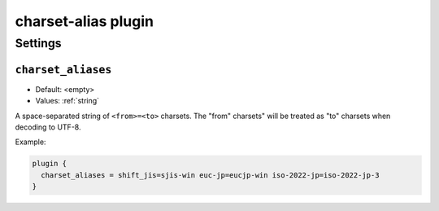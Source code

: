 .. _plugin-charset-alias:

====================
charset-alias plugin
====================

.. versionadded:: 2.2.34

.. seealso:: See :ref:`charset_alias_plugin` for a plugin overview.

Settings
========

.. _plugin-charset-alias-setting_charset_aliases:

``charset_aliases``
-------------------

- Default: <empty>
- Values:  :ref:`string`

A space-separated string of ``<from>=<to>`` charsets. The "from" charsets"
will be treated as "to" charsets when decoding to UTF-8.

Example:

.. code-block:: none

  plugin {
    charset_aliases = shift_jis=sjis-win euc-jp=eucjp-win iso-2022-jp=iso-2022-jp-3
  }
